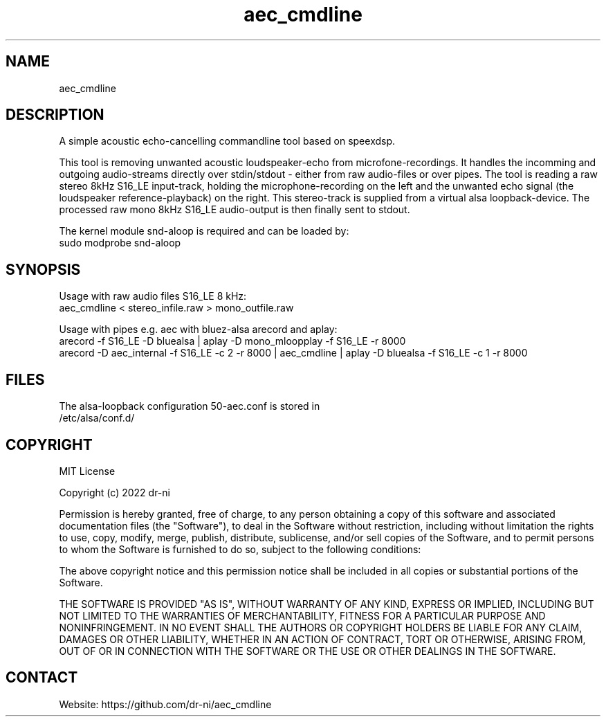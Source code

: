 .TH "aec_cmdline" 1 0.0.1 "14 Feb 2022" "User Manual"

.SH NAME
aec_cmdline

.SH DESCRIPTION
A simple acoustic echo-cancelling commandline tool based on speexdsp.

This tool is removing unwanted acoustic loudspeaker-echo from microfone-recordings. It handles the incomming and outgoing audio-streams directly over stdin/stdout - either from raw audio-files or over pipes. The tool is reading a raw stereo 8kHz S16_LE input-track, holding the microphone-recording on the left and the unwanted echo signal (the loudspeaker reference-playback) on the right. This stereo-track is supplied from a virtual alsa loopback-device. The processed raw mono 8kHz S16_LE audio-output is then finally sent to stdout.



The kernel module snd-aloop is required and can be loaded by:
    sudo modprobe snd-aloop

.SH SYNOPSIS
Usage with raw audio files S16_LE 8 kHz:
    aec_cmdline < stereo_infile.raw > mono_outfile.raw

Usage with pipes e.g. aec with bluez-alsa arecord and aplay:
    arecord -f S16_LE -D bluealsa | aplay -D mono_mloopplay -f S16_LE -r 8000
    arecord -D aec_internal -f S16_LE -c 2 -r 8000 | aec_cmdline | aplay -D bluealsa -f S16_LE -c 1 -r 8000

.SH FILES
.TP
The alsa-loopback configuration 50-aec.conf is stored in /etc/alsa/conf.d/

.SH COPYRIGHT

MIT License

Copyright (c) 2022 dr-ni

Permission is hereby granted, free of charge, to any person obtaining a copy
of this software and associated documentation files (the "Software"), to deal
in the Software without restriction, including without limitation the rights
to use, copy, modify, merge, publish, distribute, sublicense, and/or sell
copies of the Software, and to permit persons to whom the Software is
furnished to do so, subject to the following conditions:

The above copyright notice and this permission notice shall be included in all
copies or substantial portions of the Software.

THE SOFTWARE IS PROVIDED "AS IS", WITHOUT WARRANTY OF ANY KIND, EXPRESS OR
IMPLIED, INCLUDING BUT NOT LIMITED TO THE WARRANTIES OF MERCHANTABILITY,
FITNESS FOR A PARTICULAR PURPOSE AND NONINFRINGEMENT. IN NO EVENT SHALL THE
AUTHORS OR COPYRIGHT HOLDERS BE LIABLE FOR ANY CLAIM, DAMAGES OR OTHER
LIABILITY, WHETHER IN AN ACTION OF CONTRACT, TORT OR OTHERWISE, ARISING FROM,
OUT OF OR IN CONNECTION WITH THE SOFTWARE OR THE USE OR OTHER DEALINGS IN THE
SOFTWARE.

.SH CONTACT
 Website: https://github.com/dr-ni/aec_cmdline

